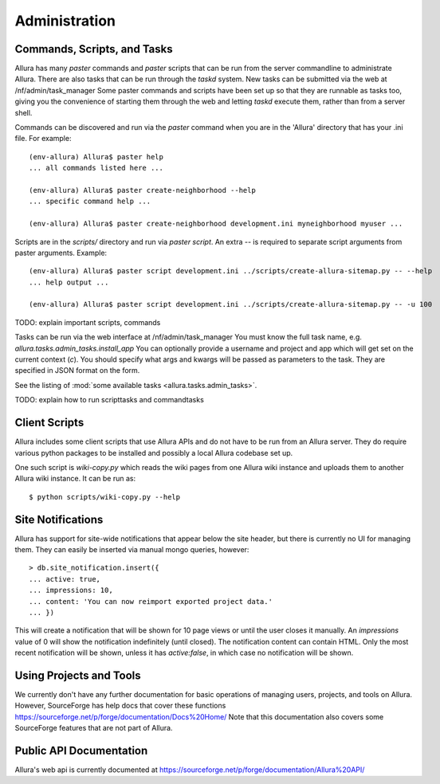 ..     Licensed to the Apache Software Foundation (ASF) under one
       or more contributor license agreements.  See the NOTICE file
       distributed with this work for additional information
       regarding copyright ownership.  The ASF licenses this file
       to you under the Apache License, Version 2.0 (the
       "License"); you may not use this file except in compliance
       with the License.  You may obtain a copy of the License at

         http://www.apache.org/licenses/LICENSE-2.0

       Unless required by applicable law or agreed to in writing,
       software distributed under the License is distributed on an
       "AS IS" BASIS, WITHOUT WARRANTIES OR CONDITIONS OF ANY
       KIND, either express or implied.  See the License for the
       specific language governing permissions and limitations
       under the License.

Administration
=================

Commands, Scripts, and Tasks
----------------------------

Allura has many `paster` commands and `paster` scripts that can be run from the
server commandline to administrate Allura.  There are also tasks that can be
run through the `taskd` system.  New tasks can be submitted via the web at
/nf/admin/task_manager  Some paster commands and scripts have been set up
so that they are runnable as tasks too, giving you the convenience of starting
them through the web and letting `taskd` execute them, rather than from a server
shell.

Commands can be discovered and run via the `paster` command when you are in the
'Allura' directory that has your .ini file.  For example::

    (env-allura) Allura$ paster help
    ... all commands listed here ...

    (env-allura) Allura$ paster create-neighborhood --help
    ... specific command help ...

    (env-allura) Allura$ paster create-neighborhood development.ini myneighborhood myuser ...


Scripts are in the `scripts/` directory and run via `paster script`.  An extra
`--` is required to separate script arguments from paster arguments.  Example::

    (env-allura) Allura$ paster script development.ini ../scripts/create-allura-sitemap.py -- --help
    ... help output ...

    (env-allura) Allura$ paster script development.ini ../scripts/create-allura-sitemap.py -- -u 100

TODO:   explain important scripts, commands

Tasks can be run via the web interface at /nf/admin/task_manager  You must know
the full task name, e.g. `allura.tasks.admin_tasks.install_app`  You can
optionally provide a username and project and app which will get set on the
current context (`c`).  You should specify what args and kwargs will be passed
as parameters to the task.  They are specified in JSON format on the form.

See the listing of :mod:`some available tasks <allura.tasks.admin_tasks>`.

TODO: explain how to run scripttasks and commandtasks


Client Scripts
--------------

Allura includes some client scripts that use Allura APIs and do not have to be run
from an Allura server.  They do require various python packages to be installed
and possibly a local Allura codebase set up.

One such script is `wiki-copy.py` which reads the wiki pages from one Allura wiki
instance and uploads them to another Allura wiki instance.  It can be run as::

$ python scripts/wiki-copy.py --help


Site Notifications
------------------

Allura has support for site-wide notifications that appear below the site header,
but there is currently no UI for managing them.  They can easily be inserted via
manual mongo queries, however::

    > db.site_notification.insert({
    ... active: true,
    ... impressions: 10,
    ... content: 'You can now reimport exported project data.'
    ... })

This will create a notification that will be shown for 10 page views or until the
user closes it manually.  An `impressions` value of 0 will show the notification
indefinitely (until closed).  The notification content can contain HTML.  Only the
most recent notification will be shown, unless it has `active:false`, in which case
no notification will be shown.


Using Projects and Tools
------------------------

We currently don't have any further documentation for basic operations of managing
users, projects, and tools on Allura.  However, SourceForge has help docs that cover
these functions https://sourceforge.net/p/forge/documentation/Docs%20Home/  Note
that this documentation also covers some SourceForge features that are not part of Allura.


Public API Documentation
------------------------

Allura's web api is currently documented at https://sourceforge.net/p/forge/documentation/Allura%20API/
